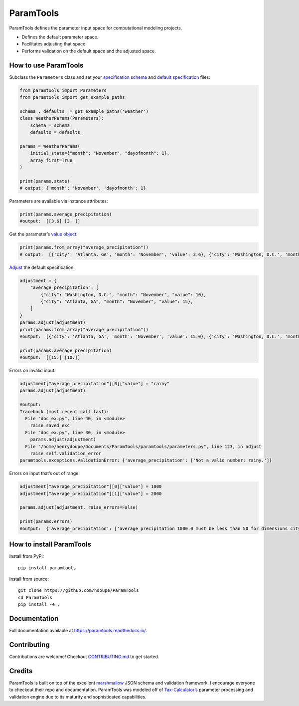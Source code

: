 ParamTools
==========

ParamTools defines the parameter input space for computational modeling
projects.

-  Defines the default parameter space.
-  Facilitates adjusting that space.
-  Performs validation on the default space and the adjusted space.

How to use ParamTools
---------------------

Subclass the ``Parameters`` class and set your `specification
schema <https://paramtools.readthedocs.io/en/latest/spec.html#specification-schema>`__
and `default
specification <https://paramtools.readthedocs.io/en/latest/spec.html#default-specification>`__
files:

.. code:: python

   from paramtools import Parameters
   from paramtools import get_example_paths

   schema_, defaults_ = get_example_paths('weather')
   class WeatherParams(Parameters):
       schema = schema_
       defaults = defaults_

   params = WeatherParams(
       initial_state={"month": "November", "dayofmonth": 1},
       array_first=True
   )

   print(params.state)
   # output: {'month': 'November', 'dayofmonth': 1}

Parameters are available via instance attributes:

.. code:: python

   print(params.average_precipitation)
   #output:  [[3.6] [3. ]]

Get the parameter’s `value
object <https://paramtools.readthedocs.io/en/latest/spec.html#value-object>`__:

.. code:: python

   print(params.from_array("average_precipitation"))
   # output:  [{'city': 'Atlanta, GA', 'month': 'November', 'value': 3.6}, {'city': 'Washington, D.C.', 'month': 'November', 'value': 3.0}]

`Adjust <https://paramtools.readthedocs.io/en/latest/spec.html#adjustment-schema>`__
the default specification:

.. code:: python

   adjustment = {
       "average_precipitation": [
           {"city": "Washington, D.C.", "month": "November", "value": 10},
           {"city": "Atlanta, GA", "month": "November", "value": 15},
       ]
   }
   params.adjust(adjustment)
   print(params.from_array("average_precipitation"))
   #output:  [{'city': 'Atlanta, GA', 'month': 'November', 'value': 15.0}, {'city': 'Washington, D.C.', 'month': 'November', 'value': 10.0}]

   print(params.average_precipitation)
   #output:  [[15.] [10.]]

Errors on invalid input:

.. code:: python

   adjustment["average_precipitation"][0]["value"] = "rainy"
   params.adjust(adjustment)

   #output:
   Traceback (most recent call last):
     File "doc_ex.py", line 40, in <module>
       raise saved_exc
     File "doc_ex.py", line 30, in <module>
       params.adjust(adjustment)
     File "/home/henrydoupe/Documents/ParamTools/paramtools/parameters.py", line 123, in adjust
       raise self.validation_error
   paramtools.exceptions.ValidationError: {'average_precipitation': ['Not a valid number: rainy.']}

Errors on input that’s out of range:

.. code:: python

   adjustment["average_precipitation"][0]["value"] = 1000
   adjustment["average_precipitation"][1]["value"] = 2000

   params.adjust(adjustment, raise_errors=False)

   print(params.errors)
   #output:  {'average_precipitation': ['average_precipitation 1000.0 must be less than 50 for dimensions city=Washington, D.C. , month=November', 'average_precipitation 2000.0 must be less than 50 for dimensions city=Atlanta, GA , month=November']}

How to install ParamTools
-------------------------

Install from PyPI:

::

   pip install paramtools

Install from source:

::

   git clone https://github.com/hdoupe/ParamTools
   cd ParamTools
   pip install -e .

Documentation
-------------

Full documentation available at https://paramtools.readthedocs.io/.

Contributing
------------

Contributions are welcome! Checkout
`CONTRIBUTING.md <https://github.com/PSLmodels/ParamTools/blob/master/CONTRIBUTING.md>`__
to get started.

Credits
-------

ParamTools is built on top of the excellent
`marshmallow <https://github.com/marshmallow-code/marshmallow>`__ JSON
schema and validation framework. I encourage everyone to checkout their
repo and documentation. ParamTools was modeled off of
`Tax-Calculator’s <https://github.com/PSLmodels/Tax-Calculator>`__
parameter processing and validation engine due to its maturity and
sophisticated capabilities.
